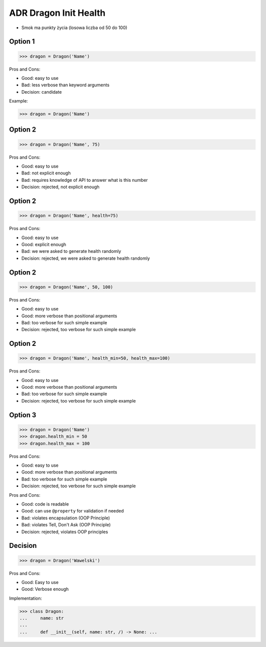 .. testsetup:: # doctest: +SKIP_FILE


ADR Dragon Init Health
======================
* Smok ma punkty życia (losowa liczba od 50 do 100)


Option 1
--------
>>> dragon = Dragon('Name')

Pros and Cons:

* Good: easy to use
* Bad: less verbose than keyword arguments
* Decision: candidate

Example:

>>> dragon = Dragon('Name')


Option 2
--------
>>> dragon = Dragon('Name', 75)

Pros and Cons:

* Good: easy to use
* Bad: not explicit enough
* Bad: requires knowledge of API to answer what is this number
* Decision: rejected, not explicit enough


Option 2
--------
>>> dragon = Dragon('Name', health=75)

Pros and Cons:

* Good: easy to use
* Good: explicit enough
* Bad: we were asked to generate health randomly
* Decision: rejected, we were asked to generate health randomly


Option 2
--------
>>> dragon = Dragon('Name', 50, 100)

Pros and Cons:

* Good: easy to use
* Good: more verbose than positional arguments
* Bad: too verbose for such simple example
* Decision: rejected, too verbose for such simple example


Option 2
--------
>>> dragon = Dragon('Name', health_min=50, health_max=100)

Pros and Cons:

* Good: easy to use
* Good: more verbose than positional arguments
* Bad: too verbose for such simple example
* Decision: rejected, too verbose for such simple example


Option 3
--------
>>> dragon = Dragon('Name')
>>> dragon.health_min = 50
>>> dragon.health_max = 100

Pros and Cons:

* Good: easy to use
* Good: more verbose than positional arguments
* Bad: too verbose for such simple example
* Decision: rejected, too verbose for such simple example

Pros and Cons:

* Good: code is readable
* Good: can use ``@property`` for validation if needed
* Bad: violates encapsulation (OOP Principle)
* Bad: violates Tell, Don't Ask (OOP Principle)
* Decision: rejected, violates OOP principles


Decision
--------
>>> dragon = Dragon('Wawelski')

Pros and Cons:

* Good: Easy to use
* Good: Verbose enough

Implementation:

>>> class Dragon:
...     name: str
...
...     def __init__(self, name: str, /) -> None: ...
